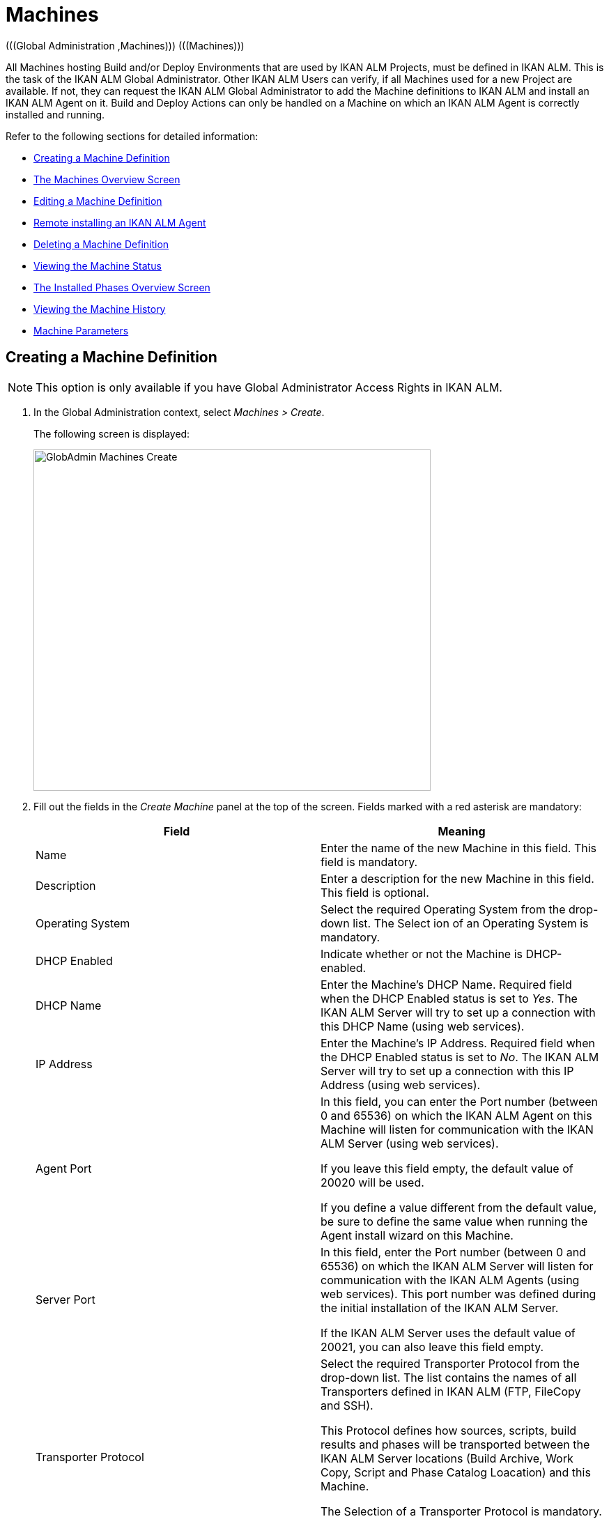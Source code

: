 // The imagesdir attribute is only needed to display images during offline editing. Antora neglects the attribute.
:imagesdir: ../images

[[_globadm_machinesoverview]]
[[_globadm_machines]]
= Machines 
(((Global Administration ,Machines)))  (((Machines))) 

All Machines hosting Build and/or Deploy Environments that are used by IKAN ALM Projects, must be defined in IKAN ALM.
This is the task of the IKAN ALM Global Administrator.
Other IKAN ALM Users can verify, if all Machines used for a new Project are available.
If not, they can request the IKAN ALM Global Administrator to add the Machine definitions to IKAN ALM and install an IKAN ALM Agent on it.
Build and Deploy Actions can only be handled on a Machine on which an IKAN ALM Agent is correctly installed and running.

Refer to the following sections for detailed information:

* <<GlobAdm_Machines.adoc#_globadm_machinecreate,Creating a Machine Definition>>
* <<GlobAdm_Machines.adoc#_globadm_machinesoverview,The Machines Overview Screen>>
* <<GlobAdm_Machines.adoc#_globadm_machinesoverview_edit,Editing a Machine Definition>>
* <<GlobAdm_Machines.adoc#_globadm_machinesoverview_remoteinstall,Remote installing an IKAN ALM Agent>>
* <<GlobAdm_Machines.adoc#_globadm_machinesoverview_delete,Deleting a Machine Definition>>
* <<GlobAdm_Machines.adoc#_globadm_machinesoverview_status,Viewing the Machine Status>>
* <<GlobAdm_Machines.adoc#_globadm_machines_installedphases,The Installed Phases Overview Screen>>
* <<GlobAdm_Machines.adoc#_globadm_machinesoverview_history,Viewing the Machine History>>
* <<GlobAdm_Machines.adoc#_globadm_machineparameters,Machine Parameters>>

[[_globadm_machinecreate]]
== Creating a Machine Definition 
(((Machines ,Creating))) 

[NOTE]
====
This option is only available if you have Global Administrator Access Rights in IKAN ALM.
====

. In the Global Administration context, select__ Machines > Create__.
+
The following screen is displayed:
+
image::GlobAdmin-Machines-Create.png[,570,490] 
+
. Fill out the fields in the __Create Machine__ panel at the top of the screen. Fields marked with a red asterisk are mandatory:
+

[cols="1,1", frame="none", options="header"]
|===
| Field
| Meaning

|Name
|Enter the name of the new Machine in this field.
This field is mandatory.

|Description
|Enter a description for the new Machine in this field.
This field is optional.

|Operating System
|Select the required Operating System from the drop-down list.
The Select ion of an Operating System is mandatory.

|DHCP Enabled
|Indicate whether or not the Machine is DHCP-enabled.

|DHCP Name
|Enter the Machine's DHCP Name.
Required field when the DHCP Enabled status is set to __Yes__.
The IKAN ALM Server will try to set up a connection with this DHCP Name (using web services).

|IP Address
|Enter the Machine's IP Address.
Required field when the DHCP Enabled status is set to __No__.
The IKAN ALM Server will try to set up a connection with this IP Address (using web services).

|Agent Port
|In this field, you can enter the Port number (between 0 and 65536) on which the IKAN ALM Agent on this Machine will listen for communication with the IKAN ALM Server (using web services).

If you leave this field empty, the default value of 20020 will be used.

If you define a value different from the default value, be sure to define the same value when running the Agent install wizard on this Machine.

|Server Port
|In this field, enter the Port number (between 0 and 65536) on which the IKAN ALM Server will listen for communication with the IKAN ALM Agents (using web services). This port number was defined during the initial installation of the IKAN ALM Server.

If the IKAN ALM Server uses the default value of 20021, you can also leave this field empty.

|Transporter Protocol
|Select the required Transporter Protocol from the drop-down list.
The list contains the names of all Transporters defined in IKAN ALM (FTP, FileCopy and SSH).

This Protocol defines how sources, scripts, build results and phases will be transported between the IKAN ALM Server locations (Build Archive, Work Copy, Script and Phase Catalog Loacation) and this Machine.

The Selection of a Transporter Protocol is mandatory.

For more information on configuring Transporters, refer to the section <<GlobAdm_Transporters.adoc#_globadm_transporters,Transporters>>.

|Locked
|Select whether or not the Machine must be locked for future use.

|Concurrent Deploy Limit
a|Enter the maximum number of Deploys that may be run at the same time. 

* If no number is set to 0 (the default), there is no limit for running Deploys concurrently. 
* If the number is set to ``1``, all deploys will run sequentially.
* If a specific number is specified, only that number of Deploys can be run concurrently on the agent connected with the machine. If a next one is requested, it will go in the waiting queue and it will only be started if one of the running Deploys is finished (following the FIFO-principle based on the Deploy OIDs). 

|===

. Once you have filled out the fields, click __Create__.
+
The newly created Machine definition is added to the__ Machines
Overview__.
+
Your IKAN ALM User License may contain a limit on the number of Machines you can add.
If this limit is exceeded, the new Machine definition is not added, and the following error message is displayed:
+
image::GlobAdmin-Machines-Create-Error.png[,569,489] 
+
Contact your IKAN ALM Vendor if you need to purchase a license that allows for more Machine Definitions.


[cols="1", frame="topbot"]
|===

a|_RELATED TOPICS_

* <<GlobAdm_Machines.adoc#_globadm_machines,Machines>>
* <<GlobAdm_Transporters.adoc#_globadm_transporters,Transporters>>
* <<ProjAdm_BuildEnv.adoc#_projadm_buildenvironments,Build Environments>>
* <<ProjAdm_DeployEnv.adoc#_projadm_deployenvironments,Deploy Environments>>

|===
[[_globadm_machinesoverview]]
== The Machines Overview Screen 
(((Machines ,Overview Screen))) 

. In the Global Administration context, select__ Machines > Overview__.
+
The following screen is displayed:
+
image::GlobAdmin-Machines-Overview.png[,1217,403] 
+
. Define the required search criteria on the search panel.
+
The list of items on the overview will be automatically updated based on the selected criteria.
+
You can also:

* click the _Show/hide advanced options_ link to display or hide all available search criteria,
* click the _Search_ link to refresh the list based on the current search criteria,
* click the _Reset search_ link to clear the search fields.

. Verify the information on the __Machines Overview__ panel.
+
For a detailed description of the fields, refer to <<GlobAdm_Machines.adoc#_globadm_machinecreate,Creating a Machine Definition>>.
. Depending on your access rights, the following links may be available on the _Machines Overview_ panel:
+

[cols="1,1", frame="topbot"]
|===

|image:icons/edit.gif[,15,15] 
|Edit

This option is available to IKAN ALM Users with Global Administrator Access Rights.
It allows editing a Machine definition.

<<GlobAdm_Machines.adoc#_globadm_machinesoverview_edit,Editing a Machine Definition>>

|image:icons/remoteInstall.png[,16,16] 
|Install

This option is available to IKAN ALM Users with Global Administrator Access Rights.
It allows to configure and run a remote install of an IKAN ALM Agent on a machine.

<<GlobAdm_Machines.adoc#_globadm_machinesoverview_remoteinstall,Remote installing an IKAN ALM Agent>>

|image:icons/icon_viewparameters.png[,15,15] 
|View Parameters

This option is available to all IKAN ALM Users.
It allows viewing and editing the Parameters of a Machine.

<<GlobAdm_Machines.adoc#_globadm_machineparameters_overview,The Machine Parameters Overview Screen>>

|image:icons/delete.gif[,15,15] 
|Delete

This option is available to IKAN ALM Users with Global Administrator Access Rights.
It allows deleting a Machine definition.

<<GlobAdm_Machines.adoc#_globadm_machinesoverview_delete,Deleting a Machine Definition>>

|image:icons/status.gif[,15,15] 
|Status

This option is available to all IKAN ALM Users.
It allows checking the status of a Machine.

<<GlobAdm_Machines.adoc#_globadm_machinesoverview_status,Viewing the Machine Status>>

|image:icons/installed_phases.gif[,15,15] 
|Installed Phases

This option is available to IKAN ALM Users with Global Administrator Access Rights.
It allows viewing and uninstalling the phases that are currently installed on the Machine.

<<GlobAdm_Machines.adoc#_globadm_machines_installedphases,The Installed Phases Overview Screen>>

|image:icons/history.gif[,15,15] 
|History

This option is available to all IKAN ALM Users.
It allows displaying the History of all create, update and delete operations performed on a Machine.

<<GlobAdm_Machines.adoc#_globadm_machinesoverview_history,Viewing the Machine History>>
|===
+

[NOTE]
====

Columns marked with the image:icons/icon_sort.png[,15,15]  icon can be sorted alphabetically (ascending or descending).
====

[[_globadm_machinesoverview_edit]]
== Editing a Machine Definition 
(((Machines ,Editing))) 

. In the Global Administration context, select__ Machines > Overview__.
. Click the image:icons/edit.gif[,15,15] __Edit__ link on the _Machines Overview_ panel.
+
The following screen is displayed: 
+
image::GlobAdmin-Machines-Edit.png[,1038,669] 
+
. Edit the fields as required.
+
For a description of the fields, refer to <<GlobAdm_Machines.adoc#_globadm_machinecreate,Creating a Machine Definition>>.
+

[NOTE]
====
The _Connected Environments_ panel displays the Environments the Machine is linked to. 
====
. Click __Save__ to save your changes.
+
You can also click:

* _Refresh_ to retrieve the settings from the database.
* _Back_ to return to the previous screen without saving the changes

[[_globadm_machinesoverview_remoteinstall]]
== Remote installing an IKAN ALM Agent 

. In the Global Administration context, select __Machines > Overview__.
. Click the image:icons/remoteInstall.png[,16,16] __Install__ link on the _Machines Overview_ panel.
+
The following screen is displayed: 
+
image::GlobAdmin-Machines-RemoteInstall.png[,911,1158] 
+

[NOTE]
====
For more in depth information of the Remote Agent installation, refer to the xref:5.9@how-to-ui-agentinstall-en:root:howto_uiagentinstall.adoc[Agent UI Installation How-to] document .
====

. The _Agent Install Configuration_ screen displays the status of the Agent Installation process. It also displays the _Installation Configuration_ pane which contains the necessary values in order to run an Agent Installation.
+
At the top of the screen, the _Machine Info_ panel is displayed. For a detailed description of the fields, refer to <<GlobAdm_Machines.adoc#_globadm_machinecreate,Creating a Machine Definition>>. 
+
This panel contains two buttons:
+
** _Back_ : to return to the _Machines Overview_ page.
** _Install_ : to start the Agent Installation process. 
+
[NOTE]
====
Make sure that all necessary values in the _Installation Configuration_ pane are filled in correctly before starting the installation process, or it will fail.
====
+
. Verify the status of the installation process.  Open the _Agent Installation Status_ panel, by clicking it. The _Installation Log_ shows the information about the latest installation attempt, when the log reads: “Agent Installation Log Not Found” it means that no installation has occurred yet, or that the log is unavailable.
+
The possible statuses are:
+
** No installation running: The process is not running. This status is also set when the installation process has just finished running, either with success or failure.
** Installation in progress: The installation process is currently running.
** Could not connect to server: The IKAN ALM Server (which runs the installation process) is not available.
+
image::GlobAdmin-Machines-RemoteInstall-StatusNoLogs.png[,900,154] 
+
image::GlobAdmin-Machines-RemoteInstall-StatusSuccess.png[,900,509] 
+
image::GlobAdmin-Machines-RemoteInstall-StatusFail.png[,889,466] 
+
image::GlobAdmin-Machines-RemoteInstall-StatusProgress.png[,900,188]
+
image::GlobAdmin-Machines-RemoteInstall-StatusNoServer.png[,900,154] 
+
During installation click the _Refresh Install Status_ Button to update the status manually, or use the _Auto Refresh_ function at the top of the page.
+
. Before starting the installation, fill out the fields in the _Installation Configuration_ panel. For some basic information about the form fields, click the _Display Form Help_ toggle switch. Fields marked with a red asterisk are mandatory: 
+
image::GlobAdmin-Machines-RemoteInstall-FormHelp.png[,847,296]
+

The following subpanels are available

* <<GlobAdm_Machines.adoc#_globadm_machines_general,General>>
* <<GlobAdm_Machines.adoc#_globadm_machines_secureshell,SecureShell>> This subpanel is available when the __SSH Connection type__ is selected.
* <<GlobAdm_Machines.adoc#_globadm_machines_powershell,PowerShell>> This subpanel is available when the __PowerShell Connection type__ is selected.

[[_globadm_machines_general]]
=== General


image::GlobAdmin-Machines_General.png[,808,429] 

The following fields are available on the __General__ subpanel. Fields marked with a red asterisk are mandatory:

[cols="1,1", frame="topbot", options="header"]
|===
| Field
| Description

|Java Home
|The location of the Java Virtual Machine used to launch the Agent.
This should be a Java 11 JDK.

Example:
``D:/java/jdk11.0.10 ``or `/usr/lib/jvm/java-11-openjdk`.

*Note*: On Unix or Linux systems, specify the path of the real Java installation (and not to a symlink), as the installation will verify the existence of specific jars under the provided path.


|Agent Installation Location
|Enter the location where the Agent will be installed.

Example:
``/opt/ikan/alm ``or `C:/alm`.

|Agent Distribution Folder	
|Enter the location on the Agent Machine where the Agent Installation files should be copied to.
 e.g., ``/opt/ikan/agentdistro`` or `C:/ikan/alm/agent distribution`.
After a successful installation the used installation files will be stored in a current subdirectory of this location.
|Secure Server-Agent Communication
|Indicate whether or not the communication between the ALM Server and Agent is done through a secure channel.
|Agent Port	
|Enter the port the Agent will be listening on. This field is optional, when leaving empty it is defaulted to the value of the Machine definition (which is defaulted to 20020).

If you change this value, you will also have to change the _Agent Port_ property of the Machine definition.
|Server Hostname
|Enter the hostname (or IP address) of the IKAN ALM Server machine. This field is optional, when leaving empty it is defaulted to the value of the Machine definition.

The Agent will try to connect to the Server by using this name or IP address.

|Server Port	
|In this field, enter the Port number (between 0 and 65536) the Agent will try to connect to the Server. This field is optional, when leaving empty it is defaulted to the value of the Machine defintion.
The setting can be verified in the IKAN ALM Global administration: see System Settings, Panel <<GlobAdm_System.adoc#_globadm_systemsettings_localenvironment,Local Environment>> :
the value of __IKAN ALM Server__ represents the IKAN ALM Server Machine.
Go to __Global Administration > Machines > Overview__
Check the __Server Port__ property of the IKAN ALM Server Machine. If no Server Port is defined on the ALM Server Machine, port __20021__ will be used.
|Agent Hostname	
|This field is Optional. Leave this field empty unless you want to override the automatically detected _hostname_ of the Agent.
For example, to use a fully qualified domain name like _almAgent.your.domain_ for communicating with the IKAN ALM server. It is important that the hostname entered here matches the _DHCP Name_ of the Agent Machine definition.
|Agent IP Address
|This field is Optional. Leave this field empty unless you want to override the automatically detected _IP address_ of the Agent.
For example, to use an IP Address which differs from the internal IP address for communicating with the IKAN ALM server. It is important that the IP address entered here matches the _IP address_ of the Agent Machine definition.

|===

The following first three fields are the port numbers specific to the Karaf container hosting the IKAN ALM Agent daemon. Normally, there is no need to change those port numbers unless you have port conflicts. For more information, refer to the Karaf Container 4.0 documentation: https://karaf.apache.org/manual/latest/#_instances .

[cols="1,1", frame="topbot", options="header"]
|===
|Field
|Description
|Agent Karaf RMI Registry Port
|Enter the Port number (between 0 and 65536) for the Karaf RMI registry port.
The default value is _1099_. 
|Agent Karaf RMI Server Port
|Enter the Port number (between 0 and 65536) for the Karaf RMI server port.
The default value is _44444_. 
|Agent Karaf SSH Port
|Enter the Port number (between 0 and 65536) for the Karaf SSH port.
The default value is _8101_.
|Agent Karaf Logfile Path
|Enter the Relative path to the Karaf log of the IKAN ALM Agent log.
This setting is used by the IKAN ALM Server when displaying the Machine Log of an Agent on the Machine Detailed Status screen.
The default value is _log/alm_agent.log_
|Run Agent Uninstaller
|Select whether or not the uninstallation process should run first to uninstall the previously installed IKAN ALM agent.
The default value is _Yes_.
|Agent Uninstaller location
|This field is Optional.
Enter the location of the Uninstaller for manually installed Agents.
There is no need to set this field for Agents that have been installed using this page.
You need to set this if you want the installation procedure to automatically uninstall an Agent that was previously installed manually. For example, if an ALM 5.8 Agent was installed using the console installer, you need to set this field to the location of that console installer, like _C:/ikan/install/IKAN_ALM_5.8_console_.
The installation procedure will detect the version of the Agent and stop and remove the old Agent service. Note that this will only work if the Agent service was installed using its default service name.
|Agent Stop/Start Timeout
|Enter the timeout in seconds to wait for the Agent service to stop or start.
The default value is _30_ seconds.
|Connection type
|Select the Connection Type between the IKAN ALM Server and the target Agent Machine. Possible options are _SSH_ (SecureShell) or _PowerShell_. After you have selected the Connection type, the appropriate <<GlobAdm_Machines.adoc#_globadm_machines_secureshell,SecureShell>> or <<GlobAdm_Machines.adoc#_globadm_machines_powershell,PowerShell>> panel will be displayed underneath.


|===

[[_globadm_machines_secureshell]]
=== SecureShell


image::GlobAdmin-Machines_SecureShell.png[,812,290] 

If you have selected the _SSH_ _Connection Type_ fill out the fields on the __SecureShell__ subpanel:

[cols="1,1", frame="topbot", options="header"]
|===
|Field
|Description
|Hostname
|This field is optional.
Enter the hostname used when establishing an SSH connection with the Agent Machine. Leave this field empty unless you want to override the hostname or the ip address of the Agent Machine definition.
|Port
| Fill in the SSH Port number (between 0 and 65536) to connect to the Agent Machine.
The default value is _22_.
|Authentication Type
a|Select the required Authentication type. Available options:

* _User and Password_
* _Key Authentication_
|User Name
|Enter the User Name to connect to the SSH Agent Machine. Note that this User will also be used to register the Agent daemon on Linux and Unix Machines.
|Password
|Enter the Password required for _User and Password Authentication_.
|Repeat Password
|In this field, re-enter the Password for _User and Password Authentication_.
|Key File Path
|Enter the	Path to the Key File required for _Key Authentication_.
|Passphrase
| This field is Optional.
Enter the Passphrase for _Key Authentication_.
|Repeat Passphrase
|In this field, re-enter the Passphrase for _Key Authentication_.
|Shell type
a| Enter the SSH Shell Type of the Agent Machine, Different processes will be executed depending on the Shell type. Available options:

* _CMD_ (Windows)
* _PowerShell_ (Windows)
* _Bash_ (Linux and Unix)
|Connection Timeout
| In this field, enter the timeout in seconds for establishing an SSH connection.
The default value is _20_ seconds.


|===

[[_globadm_machines_powershell]]
=== PowerShell


image::GlobAdmin-Machines_PowerShell.png[,812,196] 

If you have selected the _PowerShell_ _Connection Type_ fill out the fields on the __PowerShell__ subpanel:

[cols="1,1", frame="topbot", options="header"]
|===
|Field
|Description
|Hostname
|This field is optional.
Enter the hostname used when invoking remote PowerShell commands on the Agent Machine. Leave this field empty unless you want to override the hostname or the ip address of the Agent Machine definition.
|User Name
|Fill in the User Name used when invoking remote PowerShell commands on the Agent Machine.
|Password
|Enter the	Password used when invoking remote PowerShell commands on the Agent Machine.
|Repeat Password
|Re-enter the Password used when invoking remote PowerShell commands on the Agent Machine
|Executable name
|This field is optional.
Enter the PowerShell executable. When left empty, _powershell.exe_ will be used.
|Executable Path
|This field is optional.
Enter the path to the PowerShell executable. When left empty, it is assumed the PowerShell executable is present in the PATH.
For Example `C:/Program Files/Powershell7.0.3/7`.
|Timeout
|This field is optional.
Enter the timeout in seconds after which the PowerShell process will be forcibly terminated.

|===

. Make the necessary changes on the different panels.
. Click Save to save your changes, or Refresh to retrieve the settings from the database.
. Start the Installation by clicking the _Install_ button in the _Machine Info_ panel.


[[_globadm_machinesoverview_viewparameters]]
== Viewing the Machine Parameters

. In the Global Administration context, select __Machines > Overview__.
. Click the image:icons/icon_viewparameters.png[,15,15] __View Parameters__ link on the _Machines Overview_ panel.
+
The following screen is displayed: 
+
image::GlobAdmin-Machines-MachineParameters-Overview.png[,951,521] 
+

[NOTE]
====
You can also access the Machine Parameters Overview via the Main Menu by selecting image:icons/icon_GlobalAdmin_13x13.png[,13,13] _(Global
Administration) > Machines > Machine Parameters._
====
. The _Machine Parameters Overview_ screen lets you create, edit, delete and copy Machine Parameters and allows checking their history.
+
For detailed information, refer to the following sections:

* <<GlobAdm_Machines.adoc#_globadm_machineparameters_create,Creating Machine Parameters>>
* <<GlobAdm_Machines.adoc#_globadm_machineparameters__edit,Editing Machine Parameters>>
* <<GlobAdm_Machines.adoc#_globadm_machineparameters_delete,Deleting Machine Parameters>>
* <<GlobAdm_Machines.adoc#_globadm_machineparameters_copy,Copying Machine Parameters>>
* <<GlobAdm_Machines.adoc#_globadm_machineparameters_history,Viewing the Machine Parameter History>>

[[_globadm_machinesoverview_delete]]
== Deleting a Machine Definition 
(((Machines ,Deleting))) 

. In the Global Administration context, select__ Machines > Overview__.
. Click the image:icons/delete.gif[,15,15] __Delete link __on the _Machines Overview_ panel.
+
The following screen is displayed:
+
image::GlobAdmin-Machines-Delete.png[,420,404] 
+
. Click __Delete__ to confirm the deletion.
+
You can also click __Back __to return to the previous screen without deleting the entry.
+
__Note:__ If you try to delete a Machine connected to a Build or Deploy Environment, the following message is displayed:
+
image::GlobAdmin-Machines-Delete-Error.png[,422,420] 
+
You must link the Environments to a different Machine, or delete them from IKAN ALM, before you can delete the Machine definition.

[[_globadm_machinesoverview_status]]
== Viewing the Machine Status 
(((Machines ,Status))) 

. In the Global Administration context, select __Machines > Overview__.
. Click the image:icons/status.gif[,15,15] _Status_ link on the _Machines Overview_ panel.
+
The following screen is displayed:
+
image::GlobAdmin-Machines-Status.png[,869,436] 
+
The _Machine Detailed Status_ screen displays the status of the Agent Daemon running on the Machine.
+
At the top of the screen, the _Machine Info_ panel is displayed.
For a detailed description of the fields, refer to <<GlobAdm_Machines.adoc#_globadm_machinecreate,Creating a Machine Definition>>.
. Verify the Status of the Machine.
+
The possible statuses are:
+

[cols="1,1", frame="topbot", options="header"]
|===
| Status
| Description

|image:icons/status_green.gif[,15,15] _Idle_
|Could successfully connect to the Agent/Server Daemon.
The Agent/Server is currently not executing any Level Requests, Builds or Deploys.

|image:icons/status_green.gif[,15,15] _Running
Builds_
|Could successfully connect to the Agent Daemon.
The Agent is currently executing Builds.

|image:icons/status_green.gif[,15,15] _Running
Deploys_
|Could successfully connect to the Agent Daemon.
The Agent is currently executing Deploys.

|image:icons/status_green.gif[,15,15] _Running
Builds and Deploys_
|Could successfully connect to the Agent Daemon.
The Agent is currently executing Builds and Deploys.

|image:icons/status_green.gif[,15,15] _Running
Level Requests_
|Could successfully connect to the Server Daemon.
The Server is currently executing Level Requests.

|image:icons/status_green.gif[,15,15] _Shutting
Down_
|Could successfully connect to the Agent/Server Daemon.
The Agent/Server is shutting down.

|image:icons/status_red.gif[,15,15] _Could
not connect to Agent_
|The connection to the Agent Daemon failed, either because the Agent Daemon is currently not running on the Machine, or due to networking issues that prevent connecting to the Agent Daemon.
Contact your IKAN ALM Administrator.

|image:icons/status_red.gif[,15,15] _Could
not connect to Server_
|The connection to the Server Daemon failed, either because the Server Daemon is currently not running on the Machine, or due to networking issues that prevent connecting to the Server Daemon.
Contact your IKAN ALM Administrator.
|===

. Verify the __Machine Log__.
+
The _Machine Log_ panel displays the last 150 lines of output of the Agent Daemon process running on this Machine.
. Click __Back __to return to the __Machines Overview__ screen.

[[_globadm_machines_installedphases]]
== The Installed Phases Overview Screen 
(((Installed Phases Overview))) 

. In the Global Administration context, select__ Machines > Overview__.
. Click the image:icons/installed_phases.gif[,15,15] _Installed Phases_ link on the __Machines Overview __panel.
+
The following screen is displayed.
+
image::GlobAdmin-Machines-InstalledPhasesOverview.png[,1202,817] 
+
The _Installed Phases Overview_ screen displays the status of the Server and/or Agent daemons running on the Machine.
It also shows the phases that are installed on the Server and Agent, and provides controls to search, sort and uninstall those phases.
+
At the top of the screen, the _Machine Info_ panel is displayed.
For a detailed description of the fields, refer to <<GlobAdm_Machines.adoc#_globadm_machinecreate,Creating a Machine Definition>>.
+

[NOTE]
====
The Activity and the installed phases on the Server daemon are only displayed if the Machine has been set as the "IKAN ALM Server" machine in the System Settings. <<GlobAdm_System.adoc#_globadm_system_settings,System System Settings>>
====
. Verify the _Current Server and/or Agent Activity_ on the Machine.
+
For more information on the possible statuses, refer to <<GlobAdm_Machines.adoc#_globadm_machinesoverview_status,Viewing the Machine Status>>.
. Select whether to show the Core Phases or not.
+
The possible options are:

* __Yes__: show only the Core Phases
* __No__: show only non-Core Phases
* __All__: show Core and non-Core Phases
. Verify the information on the _Installed Server Phases_ and _Install Agent Phases_ panels.
* The _Installed Server Phases_ panel shows all phases that are installed on the Server daemon of the Machine. This panel is only shown if the Machine has been set as the "IKAN ALM Server" machine in the System Settings. See: <<GlobAdm_System.adoc#_globadm_system_settings,System Settings>>
* The _Installed Agent Phases_ panel shows all phases that are installed on the Agent daemon of the Machine.
+
For each of the installed phases, the following information is available:
+

[cols="1,1", frame="topbot", options="header"]
|===
| Information
| Description

|Name
|The name of the Phase.

|Version
|The version of the Phase.

|Core Phase
|Core Phase or not?
|===

. Uninstalling Phases from the Server or Agent Daemons.
+
To uninstall a Phase, click the image:icons/delete.gif[,15,15] _Delete_ icon at the right of the Phase or Select the _Uninstall All_ link to uninstall ALL non-Core phases of the Server or Agent daemon.
+
__Note:__ When a Phase is uninstalled, it is removed from the Server or Agent daemon.
This does not mean that the Phase is removed from the Phase Catalog or from any connected Environments in Projects.
When a Phase of a Level Request is executed on a certain Agent or Server and that Phase is not installed on that Agent or Server Daemon, IKAN ALM will automatically try to install the Phase on the Agent or Server daemon before executing it.
. Click _Back_ to return to the __Machines Overview __screen.

[[_globadm_machinesoverview_history]]
== Viewing the Machine History 
(((Machines ,History))) 

. In the Global Administration context, select__ Machines > Overview__.
. Click the image:icons/history.gif[,15,15] _History_ link on the _Machines Overview_ panel.
+
The _Machine History View_ is displayed.
+
For more detailed information concerning this __History
View__, refer to the section <<App_HistoryEventLogging.adoc#_historyeventlogging,History and Event Logging>>.
. Click __Back __to return to the __Machines Overview__ screen.


[[_globadm_machineparameters]]
== Machine Parameters 
(((Machine Parameters)))  (((Machines ,Parameters)))  (((Parameters ,Machine))) 

Unlike Build and Deploy Parameters, Machine Parameters are (obviously) defined for a Machine and not for a specific Environment.
Parameters defined for a specific Machine, will automatically be available for all Environments using that Machine.
This avoids having to (re)define Build and/or Deploy Parameters for each Environment linked to the Machine. 

[NOTE]
====
If an Environment Parameter and a Machine Parameter have the same name, the Environment Parameter takes precedence.
====

Depending on the Scripting Tool linked to the environment, the defined parameters will be:

* added to the command which executes the Script (in the case of NAnt and Maven2)
* written to a specific file named _alm_ant.properties_ (in the case of Ant) or _gradle.properties_ (in the case of Gradle) which is automatic loaded with the `–propertyfile` ANT option. This property file is created on the fly in the source location of the Environment in the directory containing the Script (this may be a subdirectory of the source location of the Environment in case the location of the Script was defined using a relative path). Once the Build/Deploy process has terminated, this file is automatically deleted, unless the Debug option for the Environment linked to the Level has been activated.


The _Machine Parameters Overview_ screen lets you create, edit, delete and copy Machine Parameters and allows checking their history.
The following actions are possible:

* <<GlobAdm_Machines.adoc#_globadm_machineparameters_create,Creating Machine Parameters>>
* <<GlobAdm_Machines.adoc#_globadm_machineparameters__edit,Editing Machine Parameters>>
* <<GlobAdm_Machines.adoc#_globadm_machineparameters_delete,Deleting Machine Parameters>>
* <<GlobAdm_Machines.adoc#_globadm_machineparameters_copy,Copying Machine Parameters>>
* <<GlobAdm_Machines.adoc#_globadm_machineparameters_history,Viewing the Machine Parameter History>>

[[_globadm_machineparameters_overview]]
=== The Machine Parameters Overview Screen 
(((Machine Parameters ,Overview Screen))) 

. In the Global Administration context, select__ Machines > Machine Parameters__.
+
The following screen is displayed:
+
image::GlobAdmin-Machines-MachineParameters-Overview.png[,951,521] 
+

[NOTE]
====
You can also access the Machine Parameters Overview via the Machines Overview by selecting image:icons/icon_GlobalAdmin_13x13.png[,13,13] _(Global
Administration) > Machines > Overview_ and, next, clicking the image:icons/icon_viewparameters.png[,15,15] _View
Parameters_ link for the required Machine.
====
. Define the required search criteria on the search panel.
+
The list of items on the overview will be automatically updated based on the selected criteria.
+
You can also:

* click the _Show/hide advanced options_ link to display or hide all available search criteria,
* click the _Search_ link to refresh the list based on the current search criteria,
* click the _Reset search_ link to clear the search fields,
. Verify the information on the _Machine Parameters Overview_ panel.
+
The _Machine Parameters Overview_ panel displays the defined Machine Parameters for each Machine.
+
For a description of the fields, see <<GlobAdm_Machines.adoc#_globadm_machineparameters_create,Creating Machine Parameters>>.
+

[NOTE]
====
Columns marked with the image:icons/icon_sort.png[,15,15] icon can be sorted alphabetically (ascending or descending).
====
. Depending on your access rights, the following links may be available on the _Machine Parameters Overview_ panel:
+

[cols="1,1", frame="topbot", options="header"]
|===
| Link
| Description

|image:icons/icon_createparameter.png[,15,15] 
|Create

This option is available to all Users with Global Administrator Access Rights.
It allows creating a Machine Parameter.

<<GlobAdm_Machines.adoc#_globadm_machineparameters_create,Creating Machine Parameters>>

|image:icons/history.gif[,15,15] 
|History

This option is available to all Users with Global Administrator Access Rights.
It allows displaying the History of the selected Machine Parameter definition.

<<GlobAdm_Machines.adoc#_globadm_machineparameters_history,Viewing the Machine Parameter History>>

|image:icons/edit.gif[,15,15] 
|Edit

This option is available to all Users with Global Administrator Access Rights.
It allows editing the selected Machine Parameter definition.

<<GlobAdm_Machines.adoc#_globadm_machineparameters__edit,Editing Machine Parameters>>

|image:icons/delete.gif[,15,15] 
|Delete

This option is available to all Users with Global Administrator Access Rights.
It allows deleting the selected Machine Parameter definition and (optionally) deleting Machine Parameters with the same key linked to other Machines.

<<GlobAdm_Machines.adoc#_globadm_machineparameters_delete,Deleting Machine Parameters>>

|image:icons/copy_parameter.gif[,15,15] 
|Copy Parameter

This option is available to all Users with Global Administrator Access Rights.
It allows copying the selected Machine Parameter definition.

<<GlobAdm_Machines.adoc#_globadm_machineparameters_copy,Copying Machine Parameters>>
|===

[[_globadm_machineparameters_create]]
=== Creating Machine Parameters 
(((Machine Parameters ,Creating))) 

. In the Global Administration context, select__ Machines > Machine Parameters Overview__.
. Click the image:icons/icon_createparameter.png[,15,15] _Create Parameter_ link next to the Machine to display the _Create Machine Parameter_ window.
+
image::GlobAdmin-Machines-MachineParameters-Create.png[,379,345] 
+
. Fill out the fields for the new Machine Parameter.
+
The following fields are available.
The _Key_ field is mandatory:
+

[cols="1,1", frame="topbot", options="header"]
|===
| Field
| Meaning

|Machine
|This field displays the current Machine.

|Secure
|This field indicates whether the Parameter is secured or not.

|Key
|In this field, enter the Key (Name) for the Machine Parameter.

|Value
a|In this field, enter the value(s) for the new Machine Parameter.

The following possibilities apply:

* Enter the fixed value, if you are creating a non-editable Machine Parameter.
* Enter the default value, if you are creating an editable Machine Parameter.
* Enter the list of possible preset values, separated by a semicolon (;), if you are creating a dynamic Machine Parameter (for example: ``yes;no``). Subsequently, these values can be selected from a drop-down list when creating a Level Request


|Repeat Value
|Required field for secured Machine Parameters: repeat the secured value.

|Description
|In this field, enter a description for the Parameter.

|Mandatory
|Select the _Yes_ option button, if the new Machine Parameter must be defined as mandatory. This is the default value.
When you create a Level Request, mandatory Parameters will always be provided to the Build/Deploy Script.

Select the _No_ option button, if the new Machine Parameter should not be defined as mandatory.
When you create a Level Request, you can decide whether you want to provide the non-mandatory Parameter to the Build/Deploy Script.

|Editable
|Select the __Yes__ option button, if the new Machine Parameter must be defined as editable.
When you create a Level Request, you can accept the default value (the one you enter in the Value field during creation) or specify the value of your choice for the Parameter.

Select the _No_ option button, if the new Machine Parameter should not be defined as editable.
When you create a Level Request, only the preset value (the one you entered in the Value field during creation) for this Parameter can be offered to the Build/Deploy Script.

This field is not provided for secured Machine Parameters.

|Dynamic
|Select the __Yes__ option button, if the new Machine Parameter must be defined as dynamic.
When you create a Level Request, you can Select one of the predefined values from the drop-down list.
These are the values you enter in the Value field during creation and which you separate by a semicolon (;). The selected value will be offered to the Build/Deploy Script.

Select the _No_ option button, if the new Machine Parameter should not be defined as dynamic.

This field is not provided for secured Machine Parameters.
|===

. Click __Create__ to confirm the creation of the Machine Parameter.
+
You can also click:

* _Reset_ to clear the fields and restore the initial values.
* _Cancel_ to return to the previous screen without saving the changes.

[[_globadm_machineparameters__edit]]
=== Editing Machine Parameters 
(((Machine Parameters ,Editing))) 

. In the Global Administration context, select__ Machines > Parameters Overview__.
. In the _Actions_ column, click the image:icons/edit.gif[,15,15] __Edit__ link in front of the Machine Parameter to be edited.
+
The following window is displayed:
+
image::GlobAdmin-Machines-MachineParameters-Edit.png[,371,367] 
+
. Edit the fields as required.
+
For a description of the fields, refer to <<GlobAdm_Machines.adoc#_globadm_machineparameters_create,Creating Machine Parameters>>.
. Click __Save__ to save your changes.
+
You can also click:

* _Refresh_ to retrieve the settings from the database.
* _Cancel_ to return to the previous screen without saving the changes

[[_globadm_machineparameters_delete]]
=== Deleting Machine Parameters 
(((Machine Parameters ,Deleting))) 

. In the Global Administration context, select__ Machines > Parameters Overview__.
. In the _Actions_ column, click the image:icons/delete.gif[,15,15] __Delete__ link in front of the Machine Parameter to be deleted.
+
The following confirmation window is displayed:
+
image::GlobAdmin-Machines-MachineParameters-Delete.png[,372,301] 
+
. Optionally, Select additional Machines. This allows for deleting parameters with the same key name on the selected Machines.
. Click _Delete_ to delete the Machine Parameter.
+
You can also click _Cancel_ to return to the previous screen without deleting the Parameter.

[[_globadm_machineparameters_copy]] 
=== Copying Machine Parameters 
(((Machine Parameters ,Copying))) 

This functionality allows copying a complete Machine Parameter definition from one source Machine to one or more target Machines.

. In the Global Administration context, select__ Machines > Parameters Overview__.
. In the _Actions_ column, click the image:icons/copy_parameter.gif[,15,15] __Copy__ link in front of the Machine Parameter to be copied.
+
The following window displays the values of the parameter you are about to copy.
+
image::GlobAdmin-Machines-MachineParameters-Copy.png[,319,469] 
+
. Indicate whether you want to replace the parameter in case it already exists in the target Machine definition(s).
. Select the Target Machine(s)
. Click _Copy_ to confirm copying the Machine Parameter.
+
You can also click:

* _Reset_ to clear the fields and restore the initial values.
* _Cancel_ to return to the previous screen without saving the changes.

[[_globadm_machineparameters_history]]
=== Viewing the Machine Parameter History 
(((Machine Parameters ,History))) 

. In the Global Administration context, select__ Machines > Parameters Overview__.
. Click the image:icons/history.gif[,15,15] _History_ link on the _Parameters Overview_ panel to display the __Machine History View__.
+
For more detailed information concerning this __History
View__, refer to the section <<App_HistoryEventLogging.adoc#_historyeventlogging,History and Event Logging>>.
+
Click __Back __to return to the previous screen.
